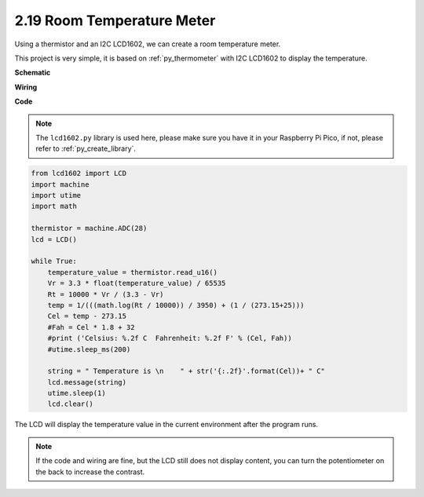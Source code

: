.. _py_room_temp:

2.19 Room Temperature Meter
======================================

Using a thermistor and an I2C LCD1602, we can create a room temperature meter.

This project is very simple, it is based on :ref:`py_thermometer` with I2C LCD1602 to display the temperature.


**Schematic**

.. image:: img/sch_room_temp.png


**Wiring**

.. image:: img/wiring_room_temp.png

**Code**

.. note::

    The ``lcd1602.py`` library is used here, please make sure you have it in your Raspberry Pi Pico, if not, please refer to :ref:`py_create_library`.

.. code-block:: python

    from lcd1602 import LCD
    import machine
    import utime
    import math

    thermistor = machine.ADC(28)
    lcd = LCD()

    while True:
        temperature_value = thermistor.read_u16()
        Vr = 3.3 * float(temperature_value) / 65535
        Rt = 10000 * Vr / (3.3 - Vr)
        temp = 1/(((math.log(Rt / 10000)) / 3950) + (1 / (273.15+25)))
        Cel = temp - 273.15
        #Fah = Cel * 1.8 + 32
        #print ('Celsius: %.2f C  Fahrenheit: %.2f F' % (Cel, Fah))
        #utime.sleep_ms(200)

        string = " Temperature is \n    " + str('{:.2f}'.format(Cel))+ " C"
        lcd.message(string)
        utime.sleep(1)
        lcd.clear()

The LCD will display the temperature value in the current environment after the program runs.

.. note:: 
    If the code and wiring are fine, but the LCD still does not display content, you can turn the potentiometer on the back to increase the contrast.

